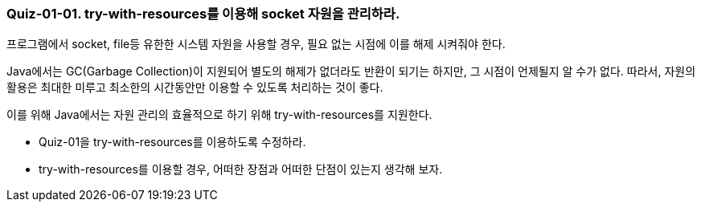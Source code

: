 === Quiz-01-01. try-with-resources를 이용해 socket 자원을 관리하라.

프로그램에서 socket, file등 유한한 시스템 자원을 사용할 경우, 필요 없는 시점에 이를 해제 시켜줘야 한다.

Java에서는 GC(Garbage Collection)이 지원되어 별도의 해제가 없더라도 반환이 되기는 하지만, 그 시점이 언제될지 알 수가 없다.
따라서, 자원의 활용은 최대한 미루고 최소한의 시간동안만 이용할 수 있도록 처리하는 것이 좋다.

이를 위해 Java에서는 자원 관리의 효율적으로 하기 위해 try-with-resources를 지원한다.

* Quiz-01을 try-with-resources를 이용하도록 수정하라.
* try-with-resources를 이용할 경우, 어떠한 장점과 어떠한 단점이 있는지 생각해 보자.




